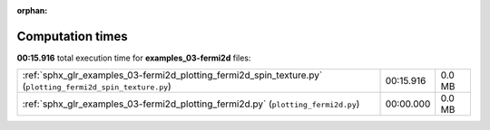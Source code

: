 
:orphan:

.. _sphx_glr_examples_03-fermi2d_sg_execution_times:

Computation times
=================
**00:15.916** total execution time for **examples_03-fermi2d** files:

+-------------------------------------------------------------------------------------------------------------+-----------+--------+
| :ref:`sphx_glr_examples_03-fermi2d_plotting_fermi2d_spin_texture.py` (``plotting_fermi2d_spin_texture.py``) | 00:15.916 | 0.0 MB |
+-------------------------------------------------------------------------------------------------------------+-----------+--------+
| :ref:`sphx_glr_examples_03-fermi2d_plotting_fermi2d.py` (``plotting_fermi2d.py``)                           | 00:00.000 | 0.0 MB |
+-------------------------------------------------------------------------------------------------------------+-----------+--------+
